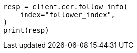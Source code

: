 // This file is autogenerated, DO NOT EDIT
// ccr/apis/follow/get-follow-info.asciidoc:143

[source, python]
----
resp = client.ccr.follow_info(
    index="follower_index",
)
print(resp)
----
